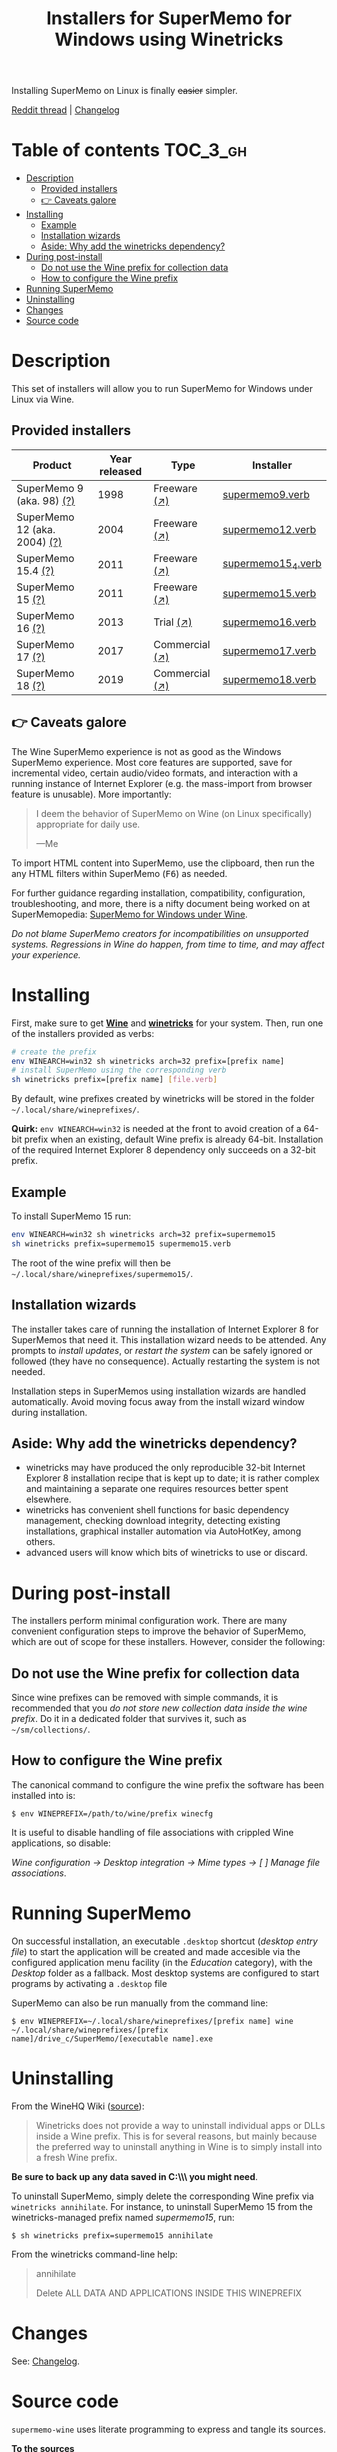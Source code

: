#+TITLE: Installers for SuperMemo for Windows using Winetricks

[[https://orgmode.org/worg/org-contrib/babel/][https://img.shields.io/badge/org--babel-literate-informational.svg]]

Installing SuperMemo on Linux is finally +easier+ simpler.

[[https://i.imgur.com/elQIAuX.png]]

[[https://www.reddit.com/r/super_memo/comments/bv28ol/supermemowine_simple_installation_of_supermemo_on/][Reddit thread]] | [[./changelog.org][Changelog]]

* Table of contents                                                :TOC_3_gh:
- [[#description][Description]]
  - [[#provided-installers][Provided installers]]
  - [[#-caveats-galore][👉 Caveats galore]]
- [[#installing][Installing]]
  - [[#example][Example]]
  - [[#installation-wizards][Installation wizards]]
  - [[#aside-why-add-the-winetricks-dependency][Aside: Why add the winetricks dependency?]]
- [[#during-post-install][During post-install]]
  - [[#do-not-use-the-wine-prefix-for-collection-data][Do not use the Wine prefix for collection data]]
  - [[#how-to-configure-the-wine-prefix][How to configure the Wine prefix]]
- [[#running-supermemo][Running SuperMemo]]
- [[#uninstalling][Uninstalling]]
- [[#changes][Changes]]
- [[#source-code][Source code]]

* Description
This set of installers will allow you to run SuperMemo for Windows under Linux via Wine.

** Provided installers
| Product                      | Year released | Type           | Installer          |
|------------------------------+---------------+----------------+--------------------|
| SuperMemo 9 (aka. 98) [[http://super-memory.com/archive/help98/index.htm][(?)]]    |          1998 | Freeware [[https://www.supermemo.com/en/archives1990-2015/archive/1998/sm98][(↗)]]   | [[./verbs/supermemo9.verb][supermemo9.verb]]    |
| SuperMemo 12 (aka. 2004) [[http://super-memory.com/archive/help2004/index.htm][(?)]] |          2004 | Freeware [[http://super-memory.com/articles/soft/free.htm][(↗)]]   | [[./verbs/supermemo12.verb][supermemo12.verb]]   |
| SuperMemo 15.4 [[http://super-memory.com/archive/help15/index.htm][(?)]]           |          2011 | Freeware [[https://supermemopedia.com/wiki/SuperMemo_15_Freeware][(↗)]]   | [[./verbs/supermemo15_4.verb][supermemo15_4.verb]] |
| SuperMemo 15 [[http://super-memory.com/archive/help15/index.htm][(?)]]             |          2011 | Freeware [[https://supermemopedia.com/wiki/SuperMemo_15_Freeware][(↗)]]   | [[./verbs/supermemo15.verb][supermemo15.verb]]   |
| SuperMemo 16 [[http://super-memory.com/archive/help16/index.htm][(?)]]             |          2013 | Trial [[http://super-memory.com/english/down.htm][(↗)]]      | [[./verbs/supermemo16.verb][supermemo16.verb]]   |
| SuperMemo 17 [[http://super-memory.com/archive/help17/index.htm][(?)]]             |          2017 | Commercial [[https://super-memo.com/supermemo17.html][(↗)]] | [[./verbs/supermemo17.verb][supermemo17.verb]]   |
| SuperMemo 18 [[https://help.supermemo.org/wiki/SuperMemo_18_Help][(?)]]             |          2019 | Commercial [[https://super-memo.com/supermemo18.html][(↗)]] | [[./verbs/supermemo18.verb][supermemo18.verb]]   |

** 👉 Caveats galore
The Wine SuperMemo experience is not as good as the Windows SuperMemo experience. Most core features are supported, save for incremental video, certain audio/video formats, and interaction with a running instance of Internet Explorer (e.g. the mass-import from browser feature is unusable). More importantly:

#+begin_quote
I deem the behavior of SuperMemo on Wine (on Linux specifically) appropriate for daily use.

    —Me
#+end_quote

To import HTML content into SuperMemo, use the clipboard, then run the any HTML filters within SuperMemo (@@html:<kbd>@@F6@@html:</kbd>@@) as needed.

For further guidance regarding installation, compatibility, configuration, troubleshooting, and more, there is a nifty document being worked on at SuperMemopedia: [[https://supermemopedia.com/wiki/SuperMemo_for_Windows_under_Wine][SuperMemo for Windows under Wine]].

/Do not blame SuperMemo creators for incompatibilities on unsupported systems. Regressions in Wine do happen, from time to time, and may affect your experience./

* Installing
First, make sure to get *[[https://wiki.winehq.org/Download][Wine]]* and *[[https://wiki.winehq.org/Winetricks][winetricks]]* for your system. Then, run one of the installers provided as verbs:

#+begin_src sh
# create the prefix
env WINEARCH=win32 sh winetricks arch=32 prefix=[prefix name]
# install SuperMemo using the corresponding verb
sh winetricks prefix=[prefix name] [file.verb]
#+end_src

By default, wine prefixes created by winetricks will be stored in the folder =~/.local/share/wineprefixes/=.

*Quirk:* =env WINEARCH=win32= is needed at the front to avoid creation of a 64-bit prefix when an existing, default Wine prefix is already 64-bit. Installation of the required Internet Explorer 8 dependency only succeeds on a 32-bit prefix.

** Example
To install SuperMemo 15 run:

#+begin_src sh
env WINEARCH=win32 sh winetricks arch=32 prefix=supermemo15
sh winetricks prefix=supermemo15 supermemo15.verb
#+end_src

The root of the wine prefix will then be =~/.local/share/wineprefixes/supermemo15/=.

** Installation wizards
The installer takes care of running the installation of Internet Explorer 8 for SuperMemos that need it. This installation wizard needs to be attended. Any prompts to /install updates/, or /restart the system/ can be safely ignored or followed (they have no consequence). Actually restarting the system is not needed.

Installation steps in SuperMemos using installation wizards are handled automatically. Avoid moving focus away from the install wizard window during installation.


** Aside: Why add the winetricks dependency?
+ winetricks may have produced the only reproducible 32-bit Internet Explorer 8 installation recipe that is kept up to date; it is rather complex and maintaining a separate one requires resources better spent elsewhere.
+ winetricks has convenient shell functions for basic dependency management, checking download integrity, detecting existing installations, graphical installer automation via AutoHotKey, among others.
+ advanced users will know which bits of winetricks to use or discard.

* During post-install
The installers perform minimal configuration work. There are many convenient configuration steps to improve the behavior of SuperMemo, which are out of scope for these installers. However, consider the following:


** Do not use the Wine prefix for collection data
Since wine prefixes can be removed with simple commands, it is recommended that you /do not store new collection data inside the wine prefix/. Do it in a dedicated folder that survives it, such as =~/sm/collections/=.

** How to configure the Wine prefix
The canonical command to configure the wine prefix the software has been installed into is:

 : $ env WINEPREFIX=/path/to/wine/prefix winecfg

It is useful to disable handling of file associations with crippled Wine applications, so disable:

/Wine configuration → Desktop integration → Mime types → [ ] Manage file associations/.
* Running SuperMemo
On successful installation, an executable =.desktop= shortcut (/desktop entry file/) to start the application will be created and made accesible via the configured application menu facility (in the /Education/ category), with the /Desktop/ folder as a fallback. Most desktop systems are configured to start programs by activating a =.desktop= file

SuperMemo can also be run manually from the command line:

: $ env WINEPREFIX=~/.local/share/wineprefixes/[prefix name] wine ~/.local/share/wineprefixes/[prefix name]/drive_c/SuperMemo/[executable name].exe

* Uninstalling
From the WineHQ Wiki ([[https://wiki.winehq.org/Winetricks#How_to_remove_things_installed_by_Winetricks][source]]):

#+begin_quote
Winetricks does not provide a way to uninstall individual apps or DLLs inside a Wine prefix. This is for several reasons, but mainly because the preferred way to uninstall anything in Wine is to simply install into a fresh Wine prefix.
#+end_quote

*Be sure to back up any data saved in C:\\SuperMemo\\ you might need*.

To uninstall SuperMemo, simply delete the corresponding Wine prefix via =winetricks annihilate=. For instance, to uninstall SuperMemo 15 from the winetricks-managed prefix named /supermemo15/, run:

: $ sh winetricks prefix=supermemo15 annihilate

From the winetricks command-line help:

#+begin_quote
annihilate

Delete ALL DATA AND APPLICATIONS INSIDE THIS WINEPREFIX
#+end_quote

* Changes
See: [[./changelog.org][Сhangelog]].
* Source code
=supermemo-wine= uses literate programming to express and tangle its sources.

[[./supermemo-wine.org][ *To the sources* ]]
